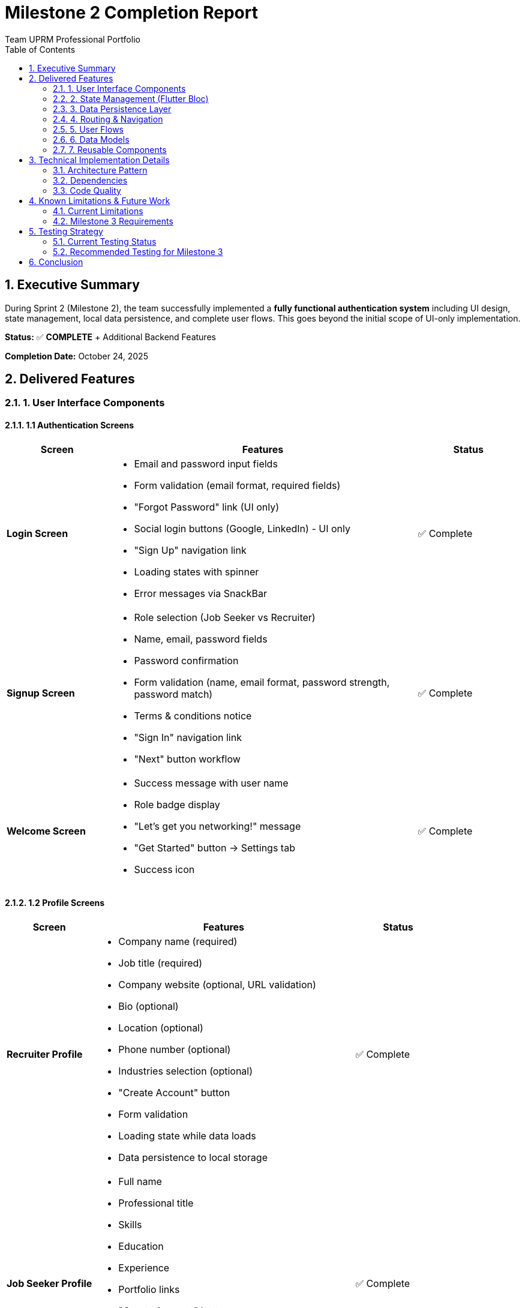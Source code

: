 = Milestone 2 Completion Report
Team UPRM Professional Portfolio
:toc:
:toc-title: Table of Contents
:sectnums:
:icons: font
:source-highlighter: highlightjs

== Executive Summary

During Sprint 2 (Milestone 2), the team successfully implemented a **fully functional authentication system** including UI design, state management, local data persistence, and complete user flows. This goes beyond the initial scope of UI-only implementation.

*Status:* ✅ **COMPLETE** + Additional Backend Features

*Completion Date:* October 24, 2025

== Delivered Features

=== 1. User Interface Components

==== 1.1 Authentication Screens
[cols="1,3,1"]
|===
|Screen |Features |Status

|*Login Screen*
a|
* Email and password input fields
* Form validation (email format, required fields)
* "Forgot Password" link (UI only)
* Social login buttons (Google, LinkedIn) - UI only
* "Sign Up" navigation link
* Loading states with spinner
* Error messages via SnackBar
|✅ Complete

|*Signup Screen*
a|
* Role selection (Job Seeker vs Recruiter)
* Name, email, password fields
* Password confirmation
* Form validation (name, email format, password strength, password match)
* Terms & conditions notice
* "Sign In" navigation link
* "Next" button workflow
|✅ Complete

|*Welcome Screen*
a|
* Success message with user name
* Role badge display
* "Let's get you networking!" message
* "Get Started" button → Settings tab
* Success icon
|✅ Complete
|===

==== 1.2 Profile Screens
[cols="1,3,1"]
|===
|Screen |Features |Status

|*Recruiter Profile*
a|
* Company name (required)
* Job title (required)
* Company website (optional, URL validation)
* Bio (optional)
* Location (optional)
* Phone number (optional)
* Industries selection (optional)
* "Create Account" button
* Form validation
* Loading state while data loads
* Data persistence to local storage
|✅ Complete

|*Job Seeker Profile*
a|
* Full name
* Professional title
* Skills
* Education
* Experience
* Portfolio links
* "Create Account" button
* Form validation
* Loading state while data loads
* Data persistence to local storage
|✅ Complete
|===

==== 1.3 Main Application Screens
[cols="1,3,1"]
|===
|Screen |Features |Status

|*Settings Screen*
a|
* User profile header (avatar, name, email, role badge)
* Profile tile → navigates to profile edit
* Logout button with confirmation dialog
* Clean, organized layout
|✅ Complete

|*Main Screen*
a|
* Bottom navigation (Dashboard, Settings)
* Tab-based navigation
* Support for query parameters (tab selection)
|✅ Complete

|*Dashboard Screen*
|Placeholder for future job listings
|🔄 Pending (Milestone 3)
|===

=== 2. State Management (Flutter Bloc)

==== 2.1 AuthCubit Implementation
[source,dart]
----
// lib/core/cubits/auth/auth_cubit.dart
class AuthCubit extends Cubit<AuthState> {
  final StorageService _storageService;
  
  // Methods implemented:
  - checkAuthStatus()     // Load user on app start
  - login(email, password) // Verify credentials
  - signUp(...)           // Create new account
  - logout()              // Clear session
  - updateUser(user)      // Update user info
}
----

*Features:*

* ✅ Authentication state management
* ✅ User session handling
* ✅ Automatic state updates
* ✅ Error handling and reporting

==== 2.2 Authentication States
[source,dart]
----
// lib/core/cubits/auth/auth_state.dart
sealed class AuthState extends Equatable {
  - AuthInitial       // App starting up
  - AuthLoading       // Processing auth action
  - AuthAuthenticated // User logged in
  - AuthUnauthenticated // User not logged in
  - AuthError         // Auth failed with message
}
----

=== 3. Data Persistence Layer

==== 3.1 StorageService Implementation
[source,dart]
----
// lib/core/services/storage_service.dart
class StorageService {
  // User session management
  - saveUser(User)
  - getUser() → User?
  - clearUser()
  
  // Credential storage (local authentication)
  - saveCredentials(email, password, user)
  - verifyCredentials(email, password) → User?
  
  // Profile data persistence
  - saveRecruiterProfile(RecruiterProfile)
  - getRecruiterProfile() → RecruiterProfile?
  - saveJobSeekerProfile(JobSeekerProfile)
  - getJobSeekerProfile() → JobSeekerProfile?
  - clearProfiles()
}
----

*Storage Keys:*

* `current_user` - Active session user
* `is_logged_in` - Login status flag
* `user_credentials` - Email → {password, userData} mapping
* `recruiter_profile` - Recruiter profile JSON
* `jobseeker_profile` - Job seeker profile JSON

*Technology:* SharedPreferences (Flutter package)

=== 4. Routing & Navigation

==== 4.1 GoRouter Configuration
[source,dart]
----
// lib/routes/app_router.dart
Routes implemented:
- /login              → LoginScreen
- /signup             → SignupScreen
- /recruiter-profile  → RecruiterProfileScreen
- /jobseeker-profile  → JobSeekerProfileScreen
- /welcome            → WelcomeScreen
- /main?tab=0         → MainScreen (Dashboard)
- /main?tab=1         → MainScreen (Settings)
----

==== 4.2 Auth Guards & Redirects
*Logic:*

* Unauthenticated users → Redirect to Login
* Authenticated users on Login/Signup → Redirect to Main
* Allow access to Profile and Welcome routes for authenticated users during signup flow
* Preserve navigation state during authentication

=== 5. User Flows

==== 5.1 Signup Flow
[plantuml]
----
@startuml
start
:User opens app;
:Navigate to Signup;
:Select role (Job Seeker/Recruiter);
:Enter name, email, password;
:Click "Next";
:AuthCubit.signUp();
:Save credentials to storage;
:Navigate to Profile Form;
:Fill profile information;
:Click "Create Account";
:Save profile to storage;
:Navigate to Welcome Screen;
:Click "Get Started";
:Navigate to Settings Tab;
stop
@enduml
----

*Steps:*

1. User selects role on Signup Screen
2. Enters personal information
3. Clicks "Next" button
4. `AuthCubit.signUp()` creates account and saves credentials
5. Navigates to appropriate profile form (Recruiter/Job Seeker)
6. User fills profile information
7. Clicks "Create Account" button
8. Profile saved to local storage
9. Navigates to Welcome Screen
10. User clicks "Get Started"
11. Navigates to Settings tab in Main Screen

==== 5.2 Login Flow
[plantuml]
----
@startuml
start
:User on Login Screen;
:Enter email & password;
:Click "Sign In";
:AuthCubit.login();
if (Credentials valid?) then (yes)
  :Load user data;
  :Navigate to Main Screen;
  :User can access Settings;
  :User can edit Profile;
else (no)
  :Show error SnackBar;
  :Remain on Login Screen;
endif
stop
@enduml
----

*Steps:*

1. User enters email and password
2. Clicks "Sign In" button
3. `AuthCubit.login()` verifies credentials via `StorageService.verifyCredentials()`
4. If valid: User logged in, navigates to Main Screen
5. If invalid: Error SnackBar shown, remains on Login Screen

==== 5.3 Logout Flow
*Steps:*

1. User in Settings Screen
2. Clicks "Logout" button
3. Confirmation dialog appears
4. User confirms logout
5. `AuthCubit.logout()` clears session
6. **Credentials preserved** in storage for re-login
7. Navigate back to Login Screen
8. User can log in again with saved credentials

=== 6. Data Models

==== 6.1 User Model
[source,dart]
----
// lib/models/user.dart
class User extends Equatable {
  final String id;
  final String email;
  final String fullName;
  final String role;  // 'recruiter' or 'jobseeker'
  final DateTime createdAt;
  
  // JSON serialization
  factory User.fromJson(Map<String, dynamic> json)
  Map<String, dynamic> toJson()
}
----

==== 6.2 RecruiterProfile Model
[source,dart]
----
// lib/models/recruiter_profile.dart
class RecruiterProfile extends Equatable {
  final String id;
  final String userId;
  final String companyName;      // Required
  final String jobTitle;          // Required
  final String? companyWebsite;   // Optional
  final String? bio;              // Optional
  final String? location;         // Optional
  final String? phoneNumber;      // Optional
  final List<String> industries;  // Optional
  final DateTime createdAt;
  final DateTime? updatedAt;
  
  // JSON serialization
  factory RecruiterProfile.fromJson(Map<String, dynamic> json)
  Map<String, dynamic> toJson()
}
----

==== 6.3 JobSeekerProfile Model
[source,dart]
----
// lib/models/jobseeker_profile.dart
class JobSeekerProfile extends Equatable {
  final String id;
  final String userId;
  final String? professionalTitle;
  final String? bio;
  final List<String> skills;
  final String? education;
  final String? experience;
  final String? portfolioUrl;
  final DateTime createdAt;
  final DateTime? updatedAt;
  
  // JSON serialization
  factory JobSeekerProfile.fromJson(Map<String, dynamic> json)
  Map<String, dynamic> toJson()
}
----

=== 7. Reusable Components

==== 7.1 CustomButton
*Features:*

* Elevated or Outlined style
* Loading state with spinner
* Icon support
* Customizable colors
* Full width by default

==== 7.2 CustomTextField
*Features:*

* Label and hint text
* Validation support
* Obscure text (for passwords)
* Prefix icon
* Keyboard type configuration

==== 7.3 RoleSelectionCard
*Features:*

* Title and description
* Icon display
* Selected state indicator
* Tap handler

==== 7.4 RoleBadge
*Features:*

* Color-coded by role
* Rounded pill design
* Clean typography

== Technical Implementation Details

=== Architecture Pattern

*Pattern:* **BLoC (Business Logic Component)** with **Repository Pattern**

[plantuml]
----
@startuml
package "Presentation Layer" {
  [LoginScreen]
  [SignupScreen]
  [ProfileScreens]
  [SettingsScreen]
}

package "State Management" {
  [AuthCubit]
  [AuthState]
}

package "Data Layer" {
  [StorageService]
  [SharedPreferences]
}

package "Domain Layer" {
  [User Model]
  [Profile Models]
}

[LoginScreen] --> [AuthCubit]
[SignupScreen] --> [AuthCubit]
[ProfileScreens] --> [StorageService]
[SettingsScreen] --> [AuthCubit]

[AuthCubit] --> [StorageService]
[AuthCubit] --> [AuthState]

[StorageService] --> [SharedPreferences]
[StorageService] --> [User Model]
[StorageService] --> [Profile Models]

@enduml
----

=== Dependencies

[source,yaml]
----
dependencies:
  flutter:
    sdk: flutter
  flutter_bloc: ^8.1.6        # State management
  equatable: ^2.0.5            # Value equality
  go_router: ^14.6.2           # Navigation
  shared_preferences: ^2.2.3   # Local storage
  flutter_dotenv: ^5.1.0       # Environment config
  supabase_flutter: ^2.7.0     # Database (not yet integrated)
----

=== Code Quality

* ✅ Null safety enabled
* ✅ Proper error handling
* ✅ Loading states throughout
* ✅ Form validation
* ✅ Clean architecture separation
* ✅ Reusable components
* ✅ Consistent naming conventions

== Known Limitations & Future Work

=== Current Limitations

[cols="2,3,1"]
|===
|Limitation |Description |Priority

|*Local Storage Only*
|Data stored in SharedPreferences, not synced to cloud
|🔴 High

|*No Password Encryption*
|Passwords stored in plain text locally (temporary solution)
|🔴 High

|*Mock User IDs*
|Using 'temp' and 'temp-user' for IDs
|🟡 Medium

|*No Profile Images*
|Profile pictures not implemented
|🟡 Medium

|*Social Login UI Only*
|Google/LinkedIn buttons present but non-functional
|🟢 Low

|*No Forgot Password*
|Feature not implemented
|🟢 Low
|===

=== Milestone 3 Requirements

==== Team A - Backend Integration

1. **Supabase Integration**
   * Set up Supabase project
   * Implement authentication using Supabase Auth
   * Replace local storage with Supabase database calls
   * Implement real-time synchronization

2. **Database Schema**
   * Create users table
   * Create recruiter_profiles table
   * Create jobseeker_profiles table
   * Set up relationships and constraints
   * Implement Row Level Security (RLS)

3. **API Integration**
   * Update `AuthCubit` to use Supabase API
   * Update `StorageService` to use Supabase queries
   * Implement error handling for network issues
   * Add retry logic for failed requests

4. **Security Enhancements**
   * Implement password hashing
   * Add JWT token management
   * Implement refresh token logic
   * Add session expiration handling

==== Team B - UI Enhancement & Features

1. **UI Polish**
   * Match Figma prototype colors and spacing
   * Refine typography
   * Add animations and transitions
   * Improve accessibility

2. **Dashboard Implementation**
   * Job listings view (for job seekers)
   * Applicant management (for recruiters)
   * Search and filter functionality
   * Sorting options

3. **Job Posting**
   * Create job posting form (recruiters)
   * Job details screen
   * Application submission (job seekers)
   * Application tracking

4. **Profile Enhancements**
   * Profile image upload
   * Image cropping/resizing
   * Resume upload (job seekers)
   * Company logo upload (recruiters)

== Testing Strategy

=== Current Testing Status

* ⚠️ Unit tests: Not implemented
* ⚠️ Widget tests: Not implemented
* ⚠️ Integration tests: Not implemented
* ✅ Manual testing: Performed throughout development

=== Recommended Testing for Milestone 3

1. **Unit Tests**
   * Test `AuthCubit` state transitions
   * Test `StorageService` methods
   * Test model serialization/deserialization
   * Test validators

2. **Widget Tests**
   * Test each screen renders correctly
   * Test form validation
   * Test navigation flows
   * Test error states

3. **Integration Tests**
   * Test complete signup flow
   * Test complete login flow
   * Test profile creation and editing
   * Test logout and re-login

== Conclusion

Milestone 2 has been successfully completed with **additional backend functionality** beyond the original scope. The team delivered:

* ✅ Complete UI for all authentication screens
* ✅ Functional state management with AuthCubit
* ✅ Local data persistence
* ✅ Complete user flows (signup, login, logout)
* ✅ Profile management
* ✅ Routing and navigation
* ✅ Form validation and error handling

The foundation is now solid for Milestone 3, where we will:

1. Integrate with Supabase backend
2. Implement cloud database storage
3. Add real-time features
4. Polish UI to match Figma design
5. Expand functionality (dashboard, job posting, search)

*Next Sprint Start Date:* TBD

*Estimated Completion for Milestone 3:* TBD

---

_Document prepared by: Development Team_

_Last updated: October 24, 2025_

